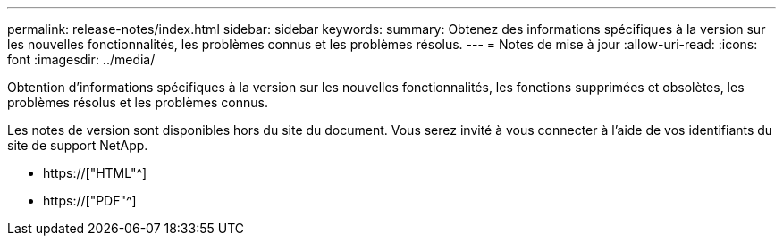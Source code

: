 ---
permalink: release-notes/index.html 
sidebar: sidebar 
keywords:  
summary: Obtenez des informations spécifiques à la version sur les nouvelles fonctionnalités, les problèmes connus et les problèmes résolus. 
---
= Notes de mise à jour
:allow-uri-read: 
:icons: font
:imagesdir: ../media/


[role="lead"]
Obtention d'informations spécifiques à la version sur les nouvelles fonctionnalités, les fonctions supprimées et obsolètes, les problèmes résolus et les problèmes connus.

Les notes de version sont disponibles hors du site du document. Vous serez invité à vous connecter à l'aide de vos identifiants du site de support NetApp.

* https://["HTML"^]
* https://["PDF"^]

